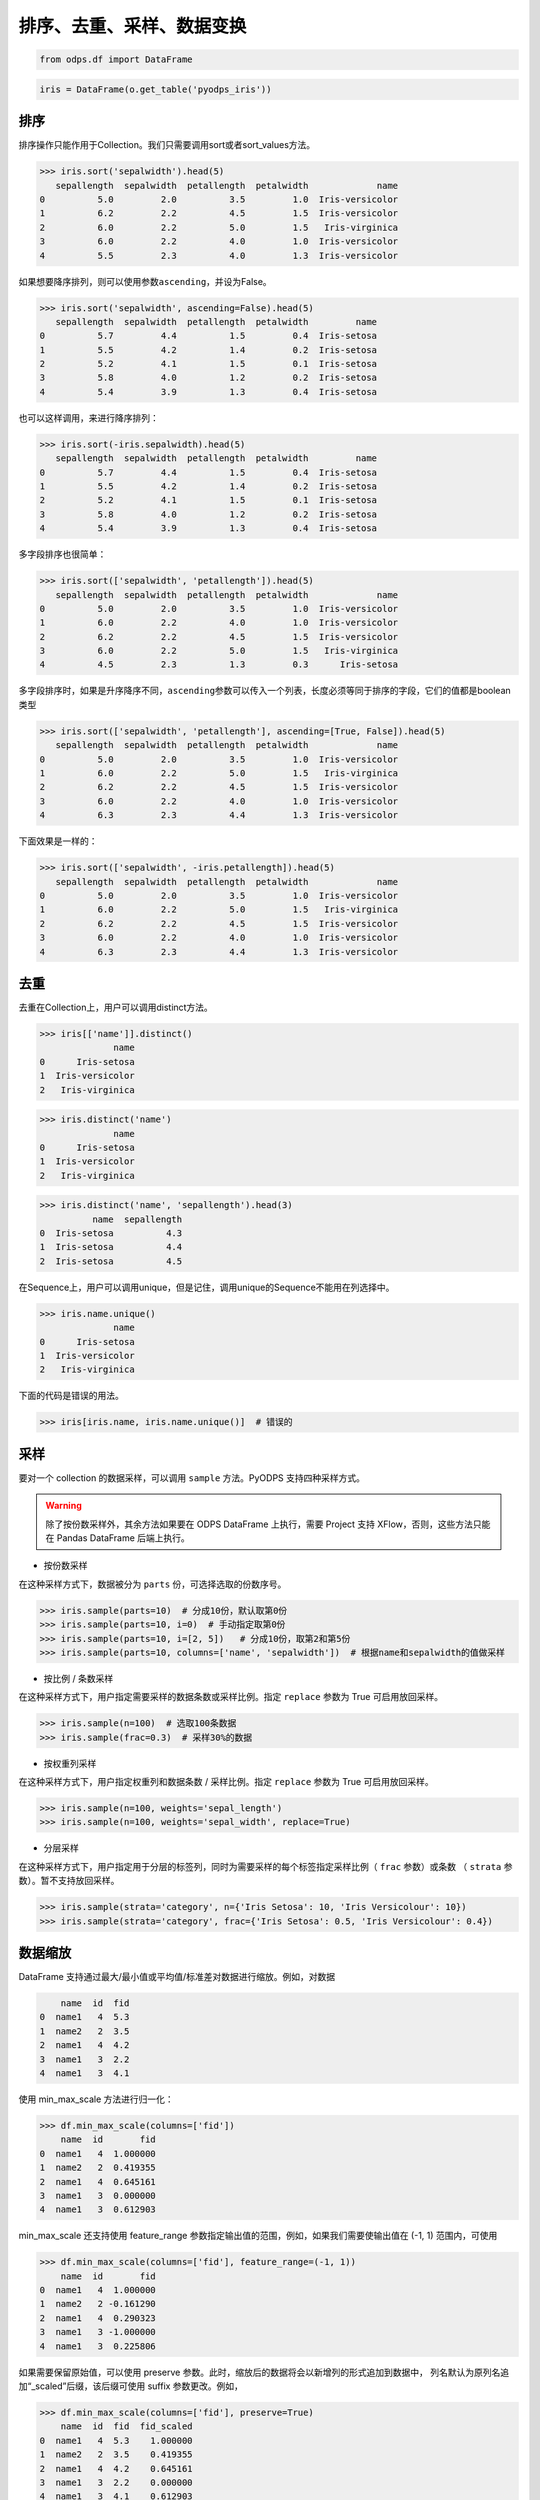 .. _dfsortdistinct:

排序、去重、采样、数据变换
=========================

.. code:: python

    from odps.df import DataFrame

.. code:: python

    iris = DataFrame(o.get_table('pyodps_iris'))

排序
-----

排序操作只能作用于Collection。我们只需要调用sort或者sort\_values方法。

.. code:: python

    >>> iris.sort('sepalwidth').head(5)
       sepallength  sepalwidth  petallength  petalwidth             name
    0          5.0         2.0          3.5         1.0  Iris-versicolor
    1          6.2         2.2          4.5         1.5  Iris-versicolor
    2          6.0         2.2          5.0         1.5   Iris-virginica
    3          6.0         2.2          4.0         1.0  Iris-versicolor
    4          5.5         2.3          4.0         1.3  Iris-versicolor

如果想要降序排列，则可以使用参数\ ``ascending``\ ，并设为False。

.. code:: python

    >>> iris.sort('sepalwidth', ascending=False).head(5)
       sepallength  sepalwidth  petallength  petalwidth         name
    0          5.7         4.4          1.5         0.4  Iris-setosa
    1          5.5         4.2          1.4         0.2  Iris-setosa
    2          5.2         4.1          1.5         0.1  Iris-setosa
    3          5.8         4.0          1.2         0.2  Iris-setosa
    4          5.4         3.9          1.3         0.4  Iris-setosa

也可以这样调用，来进行降序排列：

.. code:: python

    >>> iris.sort(-iris.sepalwidth).head(5)
       sepallength  sepalwidth  petallength  petalwidth         name
    0          5.7         4.4          1.5         0.4  Iris-setosa
    1          5.5         4.2          1.4         0.2  Iris-setosa
    2          5.2         4.1          1.5         0.1  Iris-setosa
    3          5.8         4.0          1.2         0.2  Iris-setosa
    4          5.4         3.9          1.3         0.4  Iris-setosa

多字段排序也很简单：

.. code:: python

    >>> iris.sort(['sepalwidth', 'petallength']).head(5)
       sepallength  sepalwidth  petallength  petalwidth             name
    0          5.0         2.0          3.5         1.0  Iris-versicolor
    1          6.0         2.2          4.0         1.0  Iris-versicolor
    2          6.2         2.2          4.5         1.5  Iris-versicolor
    3          6.0         2.2          5.0         1.5   Iris-virginica
    4          4.5         2.3          1.3         0.3      Iris-setosa

多字段排序时，如果是升序降序不同，\ ``ascending``\ 参数可以传入一个列表，长度必须等同于排序的字段，它们的值都是boolean类型

.. code:: python

    >>> iris.sort(['sepalwidth', 'petallength'], ascending=[True, False]).head(5)
       sepallength  sepalwidth  petallength  petalwidth             name
    0          5.0         2.0          3.5         1.0  Iris-versicolor
    1          6.0         2.2          5.0         1.5   Iris-virginica
    2          6.2         2.2          4.5         1.5  Iris-versicolor
    3          6.0         2.2          4.0         1.0  Iris-versicolor
    4          6.3         2.3          4.4         1.3  Iris-versicolor

下面效果是一样的：

.. code:: python

    >>> iris.sort(['sepalwidth', -iris.petallength]).head(5)
       sepallength  sepalwidth  petallength  petalwidth             name
    0          5.0         2.0          3.5         1.0  Iris-versicolor
    1          6.0         2.2          5.0         1.5   Iris-virginica
    2          6.2         2.2          4.5         1.5  Iris-versicolor
    3          6.0         2.2          4.0         1.0  Iris-versicolor
    4          6.3         2.3          4.4         1.3  Iris-versicolor

去重
-----

去重在Collection上，用户可以调用distinct方法。

.. code:: python

    >>> iris[['name']].distinct()
                  name
    0      Iris-setosa
    1  Iris-versicolor
    2   Iris-virginica

.. code:: python

    >>> iris.distinct('name')
                  name
    0      Iris-setosa
    1  Iris-versicolor
    2   Iris-virginica

.. code:: python

    >>> iris.distinct('name', 'sepallength').head(3)
              name  sepallength
    0  Iris-setosa          4.3
    1  Iris-setosa          4.4
    2  Iris-setosa          4.5

在Sequence上，用户可以调用unique，但是记住，调用unique的Sequence不能用在列选择中。

.. code:: python

    >>> iris.name.unique()
                  name
    0      Iris-setosa
    1  Iris-versicolor
    2   Iris-virginica


下面的代码是错误的用法。

.. code:: python

    >>> iris[iris.name, iris.name.unique()]  # 错误的


采样
------


要对一个 collection 的数据采样，可以调用 ``sample`` 方法。PyODPS 支持四种采样方式。

.. warning::
    除了按份数采样外，其余方法如果要在 ODPS DataFrame 上执行，需要 Project 支持 XFlow，否则，这些方法只能在
    Pandas DataFrame 后端上执行。

- 按份数采样

在这种采样方式下，数据被分为 ``parts`` 份，可选择选取的份数序号。

.. code:: python

    >>> iris.sample(parts=10)  # 分成10份，默认取第0份
    >>> iris.sample(parts=10, i=0)  # 手动指定取第0份
    >>> iris.sample(parts=10, i=[2, 5])   # 分成10份，取第2和第5份
    >>> iris.sample(parts=10, columns=['name', 'sepalwidth'])  # 根据name和sepalwidth的值做采样

- 按比例 / 条数采样

在这种采样方式下，用户指定需要采样的数据条数或采样比例。指定 ``replace`` 参数为 True 可启用放回采样。

.. code:: python

    >>> iris.sample(n=100)  # 选取100条数据
    >>> iris.sample(frac=0.3)  # 采样30%的数据

- 按权重列采样

在这种采样方式下，用户指定权重列和数据条数 / 采样比例。指定 ``replace`` 参数为 True 可启用放回采样。

.. code:: python

    >>> iris.sample(n=100, weights='sepal_length')
    >>> iris.sample(n=100, weights='sepal_width', replace=True)

- 分层采样

在这种采样方式下，用户指定用于分层的标签列，同时为需要采样的每个标签指定采样比例（ ``frac`` 参数）或条数
（ ``strata`` 参数）。暂不支持放回采样。

.. code:: python

    >>> iris.sample(strata='category', n={'Iris Setosa': 10, 'Iris Versicolour': 10})
    >>> iris.sample(strata='category', frac={'Iris Setosa': 0.5, 'Iris Versicolour': 0.4})

数据缩放
--------

DataFrame 支持通过最大/最小值或平均值/标准差对数据进行缩放。例如，对数据

.. code:: python

        name  id  fid
    0  name1   4  5.3
    1  name2   2  3.5
    2  name1   4  4.2
    3  name1   3  2.2
    4  name1   3  4.1

使用 min_max_scale 方法进行归一化：

.. code:: python

    >>> df.min_max_scale(columns=['fid'])
        name  id       fid
    0  name1   4  1.000000
    1  name2   2  0.419355
    2  name1   4  0.645161
    3  name1   3  0.000000
    4  name1   3  0.612903

min_max_scale 还支持使用 feature_range 参数指定输出值的范围，例如，如果我们需要使输出值在 (-1, 1)
范围内，可使用

.. code:: python

    >>> df.min_max_scale(columns=['fid'], feature_range=(-1, 1))
        name  id       fid
    0  name1   4  1.000000
    1  name2   2 -0.161290
    2  name1   4  0.290323
    3  name1   3 -1.000000
    4  name1   3  0.225806

如果需要保留原始值，可以使用 preserve 参数。此时，缩放后的数据将会以新增列的形式追加到数据中，
列名默认为原列名追加“_scaled”后缀，该后缀可使用 suffix 参数更改。例如，

.. code:: python

    >>> df.min_max_scale(columns=['fid'], preserve=True)
        name  id  fid  fid_scaled
    0  name1   4  5.3    1.000000
    1  name2   2  3.5    0.419355
    2  name1   4  4.2    0.645161
    3  name1   3  2.2    0.000000
    4  name1   3  4.1    0.612903

std_scale 可依照标准正态分布对数据进行调整。例如，

.. code:: python

    >>> df.std_scale(columns=['fid'])
        name  id       fid
    0  name1   4  1.421360
    1  name2   2 -0.355340
    2  name1   4  0.335599
    3  name1   3 -1.638513
    4  name1   3  0.236893

std_scale 同样支持 preserve 参数保留原始列，具体请参考 min_max_scale，此处不再赘述。

空值处理
--------

DataFrame 支持筛去空值以及填充空值的功能。例如，对数据

.. code:: python

       id   name   f1   f2   f3   f4
    0   0  name1  1.0  NaN  3.0  4.0
    1   1  name1  2.0  NaN  NaN  1.0
    2   2  name1  3.0  4.0  1.0  NaN
    3   3  name1  NaN  1.0  2.0  3.0
    4   4  name1  1.0  NaN  3.0  4.0
    5   5  name1  1.0  2.0  3.0  4.0
    6   6  name1  NaN  NaN  NaN  NaN

使用 dropna 可删除 subset 中包含空值的行：

.. code:: python

    >>> df.dropna(subset=['f1', 'f2', 'f3', 'f4'])
       id   name   f1   f2   f3   f4
    0   5  name1  1.0  2.0  3.0  4.0

如果行中包含非空值则不删除，可以使用 how='all'：

.. code:: python

    >>> df.dropna(how='all', subset=['f1', 'f2', 'f3', 'f4'])
       id   name   f1   f2   f3   f4
    0   0  name1  1.0  NaN  3.0  4.0
    1   1  name1  2.0  NaN  NaN  1.0
    2   2  name1  3.0  4.0  1.0  NaN
    3   3  name1  NaN  1.0  2.0  3.0
    4   4  name1  1.0  NaN  3.0  4.0
    5   5  name1  1.0  2.0  3.0  4.0

你也可以使用 thresh 参数来指定行中至少要有多少个非空值。例如：

.. code:: python

    >>> df.dropna(thresh=3, subset=['f1', 'f2', 'f3', 'f4'])
       id   name   f1   f2   f3   f4
    0   0  name1  1.0  NaN  3.0  4.0
    2   2  name1  3.0  4.0  1.0  NaN
    3   3  name1  NaN  1.0  2.0  3.0
    4   4  name1  1.0  NaN  3.0  4.0
    5   5  name1  1.0  2.0  3.0  4.0

使用 fillna 可使用常数或已有的列填充未知值。下面给出了使用常数填充的例子：

.. code:: python

    >>> df.fillna(100, subset=['f1', 'f2', 'f3', 'f4'])
       id   name     f1     f2     f3     f4
    0   0  name1    1.0  100.0    3.0    4.0
    1   1  name1    2.0  100.0  100.0    1.0
    2   2  name1    3.0    4.0    1.0  100.0
    3   3  name1  100.0    1.0    2.0    3.0
    4   4  name1    1.0  100.0    3.0    4.0
    5   5  name1    1.0    2.0    3.0    4.0
    6   6  name1  100.0  100.0  100.0  100.0

你也可以使用一个已有的列来填充未知值。例如：

.. code:: python

    >>> df.fillna(df.f2, subset=['f1', 'f2', 'f3', 'f4'])
       id   name   f1   f2   f3   f4
    0   0  name1  1.0  NaN  3.0  4.0
    1   1  name1  2.0  NaN  NaN  1.0
    2   2  name1  3.0  4.0  1.0  4.0
    3   3  name1  1.0  1.0  2.0  3.0
    4   4  name1  1.0  NaN  3.0  4.0
    5   5  name1  1.0  2.0  3.0  4.0
    6   6  name1  NaN  NaN  NaN  NaN

特别地，DataFrame 提供了向前 / 向后填充的功能。通过指定 method 参数为下列值可以达到目的：

================== ==============
 取值               含义
================== ==============
 bfill / backfill   向前填充
 ffill / pad        向后填充
================== ==============

例如：

.. code:: python

    >>> df.fillna(method='bfill', subset=['f1', 'f2', 'f3', 'f4'])
       id   name   f1   f2   f3   f4
    0   0  name1  1.0  3.0  3.0  4.0
    1   1  name1  2.0  1.0  1.0  1.0
    2   2  name1  3.0  4.0  1.0  NaN
    3   3  name1  1.0  1.0  2.0  3.0
    4   4  name1  1.0  3.0  3.0  4.0
    5   5  name1  1.0  2.0  3.0  4.0
    6   6  name1  NaN  NaN  NaN  NaN
    >>> df.fillna(method='ffill', subset=['f1', 'f2', 'f3', 'f4'])
       id   name   f1   f2   f3   f4
    0   0  name1  1.0  1.0  3.0  4.0
    1   1  name1  2.0  2.0  2.0  1.0
    2   2  name1  3.0  4.0  1.0  1.0
    3   3  name1  NaN  1.0  2.0  3.0
    4   4  name1  1.0  1.0  3.0  4.0
    5   5  name1  1.0  2.0  3.0  4.0
    6   6  name1  NaN  NaN  NaN  NaN

你也可以使用 ffill / bfill 函数来简化代码。ffill 等价于 fillna(method='ffill')，
bfill 等价于 fillna(method='bfill')

对所有行/列调用自定义函数
------------------------


对一行数据使用自定义函数
~~~~~~~~~~~~~~~~~~~~~~~

要对一行数据使用自定义函数，可以使用apply方法，axis参数必须为1，表示在行上操作。

apply的自定义函数接收一个参数，为上一步Collection的一行数据，用户可以通过属性、或者偏移取得一个字段的数据。

.. code:: python

    >>> iris.apply(lambda row: row.sepallength + row.sepalwidth, axis=1, reduce=True, types='float').rename('sepaladd').head(3)
       sepaladd
    0       8.6
    1       7.9
    2       7.9

``reduce``\ 为True时，表示返回结果为Sequence，否则返回结果为Collection。
``names``\ 和 ``types``\ 参数分别指定返回的Sequence或Collection的字段名和类型。
如果类型不指定，将会默认为string类型。

在apply的自定义函数中，reduce为False时，也可以使用 ``yield``\ 关键字来返回多行结果。

.. code:: python

    >>> iris.count()
    150
    >>>
    >>> def handle(row):
    >>>     yield row.sepallength - row.sepalwidth, row.sepallength + row.sepalwidth
    >>>     yield row.petallength - row.petalwidth, row.petallength + row.petalwidth
    >>>
    >>> iris.apply(handle, axis=1, names=['iris_add', 'iris_sub'], types=['float', 'float']).count()
    300

我们也可以在函数上来注释返回的字段和类型，这样就不需要在函数调用时再指定。


.. code:: python

    >>> from odps.df import output
    >>>
    >>> @output(['iris_add', 'iris_sub'], ['float', 'float'])
    >>> def handle(row):
    >>>     yield row.sepallength - row.sepalwidth, row.sepallength + row.sepalwidth
    >>>     yield row.petallength - row.petalwidth, row.petallength + row.petalwidth
    >>>
    >>> iris.apply(handle, axis=1).count()
    300

也可以使用 map-only 的map_reduce，和 axis=1 的apply操作是等价的。

.. code:: python

    >>> iris.map_reduce(mapper=handle).count()
    300

对所有列调用自定义聚合
~~~~~~~~~~~~~~~~~~~~~~~

调用apply方法，当我们不指定axis，或者axis为0的时候，我们可以通过传入一个自定义聚合类来对所有sequence进行聚合操作。

.. code-block:: python

    class Agg(object):

        def buffer(self):
            return [0.0, 0]

        def __call__(self, buffer, val):
            buffer[0] += val
            buffer[1] += 1

        def merge(self, buffer, pbuffer):
            buffer[0] += pbuffer[0]
            buffer[1] += pbuffer[1]

        def getvalue(self, buffer):
            if buffer[1] == 0:
                return 0.0
            return buffer[0] / buffer[1]

.. code:: python

    >>> iris.exclude('name').apply(Agg)
       sepallength_aggregation  sepalwidth_aggregation  petallength_aggregation  petalwidth_aggregation
    0                 5.843333                   3.054                 3.758667                1.198667

引用资源
~~~~~~~~~~~~~


类似于对 :ref:`map <map>` 方法的resources参数，每个resource可以是ODPS上的资源（表资源或文件资源），或者引用一个collection作为资源。

对于axis为1，也就是在行上操作，我们需要写一个函数闭包或者callable的类。
而对于列上的聚合操作，我们只需在 \_\_init\_\_ 函数里读取资源即可。


.. code:: python

    >>> words_df
                         sentence
    0                 Hello World
    1                Hello Python
    2  Life is short I use Python
    >>>
    >>> import pandas as pd
    >>> stop_words = DataFrame(pd.DataFrame({'stops': ['is', 'a', 'I']}))
    >>>
    >>> @output(['sentence'], ['string'])
    >>> def filter_stops(resources):
    >>>     stop_words = set([r[0] for r in resources[0]])
    >>>     def h(row):
    >>>         return ' '.join(w for w in row[0].split() if w not in stop_words),
    >>>     return h
    >>>
    >>> words_df.apply(filter_stops, axis=1, resources=[stop_words])
                    sentence
    0            Hello World
    1           Hello Python
    2  Life short use Python

可以看到这里的stop_words是存放于本地，但在真正执行时会被上传到ODPS作为资源引用。


使用第三方纯Python库
~~~~~~~~~~~~~~~~~~~~

使用方法类似 :ref:`map中使用第三方纯Python库 <third_party_library>` 。

可以在全局指定使用的库：

.. code:: python

    >>> from odps import options
    >>> options.df.libraries = ['six.whl', 'python_dateutil.whl']

或者在立即执行的方法中，局部指定：

.. code:: python

    >>> df.apply(my_func, axis=1).to_pandas(libraries=['six.whl', 'python_dateutil.whl'])

.. warning::
    由于字节码定义的差异，Python 3 下使用新语言特性（例如 ``yield from`` ）时，代码在使用 Python 2.7 的 ODPS
    Worker 上执行时会发生错误。因而建议在 Python 3 下使用 MapReduce API 编写生产作业前，先确认相关代码是否能正常
    执行。

.. _map_reduce:

MapReduce API
--------------


PyODPS DataFrame也支持MapReduce API，用户可以分别编写map和reduce函数（map_reduce可以只有mapper或者reducer过程）。
我们来看个简单的wordcount的例子。


.. code:: python

    >>> def mapper(row):
    >>>     for word in row[0].split():
    >>>         yield word.lower(), 1
    >>>
    >>> def reducer(keys):
    >>>     cnt = [0]
    >>>     def h(row, done):  # done表示这个key已经迭代结束
    >>>         cnt[0] += row[1]
    >>>         if done:
    >>>             yield keys[0], cnt[0]
    >>>     return h
    >>>
    >>> words_df.map_reduce(mapper, reducer, group=['word', ],
    >>>                     mapper_output_names=['word', 'cnt'],
    >>>                     mapper_output_types=['string', 'int'],
    >>>                     reducer_output_names=['word', 'cnt'],
    >>>                     reducer_output_types=['string', 'int'])
         word  cnt
    0   hello    2
    1       i    1
    2      is    1
    3    life    1
    4  python    2
    5   short    1
    6     use    1
    7   world    1

group参数用来指定reduce按哪些字段做分组，如果不指定，会按全部字段做分组。

其中对于reducer来说，会稍微有些不同。它需要接收聚合的keys初始化，并能继续处理按这些keys聚合的每行数据。
第2个参数表示这些keys相关的所有行是不是都迭代完成。

这里写成函数闭包的方式，主要为了方便，当然我们也能写成callable的类。

.. code-block:: python

    class reducer(object):
        def __init__(self, keys):
            self.cnt = 0

        def __call__(self, row, done):  # done表示这个key已经迭代结束
            self.cnt += row.cnt
            if done:
                yield row.word, self.cnt

使用 ``output``\ 来注释会让代码更简单些。

.. code:: python

    >>> from odps.df import output
    >>>
    >>> @output(['word', 'cnt'], ['string', 'int'])
    >>> def mapper(row):
    >>>     for word in row[0].split():
    >>>         yield word.lower(), 1
    >>>
    >>> @output(['word', 'cnt'], ['string', 'int'])
    >>> def reducer(keys):
    >>>     cnt = [0]
    >>>     def h(row, done):  # done表示这个key已经迭代结束
    >>>         cnt[0] += row.cnt
    >>>         if done:
    >>>             yield keys.word, cnt[0]
    >>>     return h
    >>>
    >>> words_df.map_reduce(mapper, reducer, group='word')
         word  cnt
    0   hello    2
    1       i    1
    2      is    1
    3    life    1
    4  python    2
    5   short    1
    6     use    1
    7   world    1

有时候我们在迭代的时候需要按某些列排序，则可以使用 ``sort``\ 参数，来指定按哪些列排序，升序降序则通过 ``ascending``\ 参数指定。
``ascending`` 参数可以是一个bool值，表示所有的 ``sort``\ 字段是相同升序或降序，
也可以是一个列表，长度必须和 ``sort``\ 字段长度相同。


指定combiner
~~~~~~~~~~~~~~

combiner表示在map_reduce API里表示在mapper端，就先对数据进行聚合操作，它的用法和reducer是完全一致的，但不能引用资源。
并且，combiner的输出的字段名和字段类型必须和mapper完全一致。

上面的例子，我们就可以使用reducer作为combiner来先在mapper端对数据做初步的聚合，减少shuffle出去的数据量。

.. code:: python

    >>> words_df.map_reduce(mapper, reducer, combiner=reducer, group='word')

引用资源
~~~~~~~~~~~~~

在MapReduce API里，我们能分别指定mapper和reducer所要引用的资源。

如下面的例子，我们对mapper里的单词做停词过滤，在reducer里对白名单的单词数量加5。

.. code:: python

    >>> white_list_file = o.create_resource('pyodps_white_list_words', 'file', file_obj='Python\nWorld')
    >>>
    >>> @output(['word', 'cnt'], ['string', 'int'])
    >>> def mapper(resources):
    >>>     stop_words = set(r[0].strip() for r in resources[0])
    >>>     def h(row):
    >>>         for word in row[0].split():
    >>>             if word not in stop_words:
    >>>                 yield word, 1
    >>>     return h
    >>>
    >>> @output(['word', 'cnt'], ['string', 'int'])
    >>> def reducer(resources):
    >>>     d = dict()
    >>>     d['white_list'] = set(word.strip() for word in resources[0])
    >>>     d['cnt'] = 0
    >>>     def inner(keys):
    >>>         d['cnt'] = 0
    >>>         def h(row, done):
    >>>             d['cnt'] += row.cnt
    >>>             if done:
    >>>                 if row.word in d['white_list']:
    >>>                     d['cnt'] += 5
    >>>                 yield keys.word, d['cnt']
    >>>         return h
    >>>     return inner
    >>>
    >>> words_df.map_reduce(mapper, reducer, group='word',
    >>>                     mapper_resources=[stop_words], reducer_resources=[white_list_file])
         word  cnt
    0   hello    2
    1    life    1
    2  python    7
    3   world    6
    4   short    1
    5     use    1

使用第三方纯Python库
~~~~~~~~~~~~~~~~~~~~~~~~~~~~~~~~


使用方法类似 :ref:`map中使用第三方纯Python库 <third_party_library>` 。

可以在全局指定使用的库：

.. code:: python

    >>> from odps import options
    >>> options.df.libraries = ['six.whl', 'python_dateutil.whl']


或者在立即执行的方法中，局部指定：

.. code:: python

    >>> df.map_reduce(mapper=my_mapper, reducer=my_reducer, group='key').execute(libraries=['six.whl', 'python_dateutil.whl'])


.. warning::
    由于字节码定义的差异，Python 3 下使用新语言特性（例如 ``yield from`` ）时，代码在使用 Python 2.7 的 ODPS
    Worker 上执行时会发生错误。因而建议在 Python 3 下使用 MapReduce API 编写生产作业前，先确认相关代码是否能正常
    执行。


重排数据
----------

有时候我们的数据在集群上分布可能是不均匀的，我们需要对数据重排。调用 ``reshuffle`` 接口即可。


.. code:: python

    >>> df1 = df.reshuffle()


默认会按随机数做哈希来分布。也可以指定按那些列做分布，且可以指定重排后的排序顺序。


.. code:: python

    >>> df1.reshuffle('name', sort='id', ascending=False)


布隆过滤器
----------


PyODPS DataFrame提供了 ``bloom_filter`` 接口来进行布隆过滤器的计算。

给定某个collection，和它的某个列计算的sequence1，我们能对另外一个sequence2进行布隆过滤，sequence1不在sequence2中的一定会过滤，
但可能不能完全过滤掉不存在于sequence2中的数据，这也是一种近似的方法。

这样的好处是能快速对collection进行快速过滤一些无用数据。

这在大规模join的时候，一边数据量远大过另一边数据，而大部分并不会join上的场景很有用。
比如，我们在join用户的浏览数据和交易数据时，用户的浏览大部分不会带来交易，我们可以利用交易数据先对浏览数据进行布隆过滤，
然后再join能很好提升性能。

.. code:: python

    >>> df1 = DataFrame(pd.DataFrame({'a': ['name1', 'name2', 'name3', 'name1'], 'b': [1, 2, 3, 4]}))
    >>> df1
           a  b
    0  name1  1
    1  name2  2
    2  name3  3
    3  name1  4
    >>> df2 = DataFrame(pd.DataFrame({'a': ['name1']}))
    >>> df2
           a
    0  name1
    >>> df1.bloom_filter('a', df2.a) # 这里第0个参数可以是个计算表达式如: df1.a + '1'
           a  b
    0  name1  1
    1  name1  4

这里由于数据量很小，df1中的a为name2和name3的行都被正确过滤掉了，当数据量很大的时候，可能会有一定的数据不能被过滤。

如之前提的join场景中，少量不能过滤并不能并不会影响正确性，但能较大提升join的性能。

我们可以传入 ``capacity`` 和 ``error_rate`` 来设置数据的量以及错误率，默认值是 ``3000`` 和 ``0.01``。

.. note::
    要注意，调大 ``capacity`` 或者减小 ``error_rate`` 会增加内存的使用，所以应当根据实际情况选择一个合理的值。


.. _dfpivot:

透视表（pivot_table）
---------------------

PyODPS DataFrame提供透视表的功能。我们通过几个例子来看使用。


.. code:: python

    >>> df
         A    B      C  D  E
    0  foo  one  small  1  3
    1  foo  one  large  2  4
    2  foo  one  large  2  5
    3  foo  two  small  3  6
    4  foo  two  small  3  4
    5  bar  one  large  4  5
    6  bar  one  small  5  3
    7  bar  two  small  6  2
    8  bar  two  large  7  1


最简单的透视表必须提供一个 ``rows`` 参数，表示按一个或者多个字段做取平均值的操作。

.. code:: python

    >>> df['A', 'D', 'E'].pivot_table(rows='A')
         A  D_mean  E_mean
    0  bar     5.5    2.75
    1  foo     2.2    4.40

rows可以提供多个，表示按多个字段做聚合。

.. code:: python

    >>> df.pivot_table(rows=['A', 'B', 'C'])
         A    B      C  D_mean  E_mean
    0  bar  one  large     4.0     5.0
    1  bar  one  small     5.0     3.0
    2  bar  two  large     7.0     1.0
    3  bar  two  small     6.0     2.0
    4  foo  one  large     2.0     4.5
    5  foo  one  small     1.0     3.0
    6  foo  two  small     3.0     5.0

我们可以指定 ``values`` 来显示指定要计算的列。

.. code:: python

    >>> df.pivot_table(rows=['A', 'B'], values='D')
         A    B    D_mean
    0  bar  one  4.500000
    1  bar  two  6.500000
    2  foo  one  1.666667
    3  foo  two  3.000000

计算值列时，默认会计算平均值，用户可以指定一个或者多个聚合函数。

.. code:: python

    >>> df.pivot_table(rows=['A', 'B'], values=['D'], aggfunc=['mean', 'count', 'sum'])
         A    B    D_mean  D_count  D_sum
    0  bar  one  4.500000        2      9
    1  bar  two  6.500000        2     13
    2  foo  one  1.666667        3      5
    3  foo  two  3.000000        2      6

我们也可以把原始数据的某一列的值，作为新的collection的列。 **这也是透视表最强大的地方。**

.. code:: python

    >>> df.pivot_table(rows=['A', 'B'], values='D', columns='C')
         A    B  large_D_mean  small_D_mean
    0  bar  one           4.0           5.0
    1  bar  two           7.0           6.0
    2  foo  one           2.0           1.0
    3  foo  two           NaN           3.0

我们可以提供 ``fill_value`` 来填充空值。

.. code:: python

    >>> df.pivot_table(rows=['A', 'B'], values='D', columns='C', fill_value=0)
         A    B  large_D_mean  small_D_mean
    0  bar  one             4             5
    1  bar  two             7             6
    2  foo  one             2             1
    3  foo  two             0             3


Key-Value 字符串转换
---------------------

DataFrame 提供了将 Key-Value 对展开为列，以及将普通列转换为 Key-Value 列的功能。

我们的数据为

.. code:: python

    >>> df
        name               kv
    0  name1  k1=1,k2=3,k5=10
    1  name1    k1=7.1,k7=8.2
    2  name2    k2=1.2,k3=1.5
    3  name2      k9=1.1,k2=1

可以通过 extract_kv 方法将 Key-Value 字段展开：

.. code:: python

    >>> df.extract_kv(columns=['kv'], kv_delim='=', item_delim=',')
       name   kv_k1  kv_k2  kv_k3  kv_k5  kv_k7  kv_k9
    0  name1    1.0    3.0    NaN   10.0    NaN    NaN
    1  name1    7.0    NaN    NaN    NaN    8.2    NaN
    2  name2    NaN    1.2    1.5    NaN    NaN    NaN
    3  name2    NaN    1.0    NaN    NaN    NaN    1.1

其中，需要展开的字段名由 columns 指定，Key 和 Value 之间的分隔符，以及 Key-Value 对之间的分隔符分别由
kv_delim 和 item_delim 这两个参数指定，默认分别为半角冒号和半角逗号。输出的字段名为原字段名和 Key
值的组合，通过“_”相连。缺失值默认为 None，可通过 ``fill_value`` 选择需要填充的值。例如，相同的 df，

.. code:: python

    >>> df.extract_kv(columns=['kv'], kv_delim='=', fill_value=0)
       name   kv_k1  kv_k2  kv_k3  kv_k5  kv_k7  kv_k9
    0  name1    1.0    3.0    0.0   10.0    0.0    0.0
    1  name1    7.0    0.0    0.0    0.0    8.2    0.0
    2  name2    0.0    1.2    1.5    0.0    0.0    0.0
    3  name2    0.0    1.0    0.0    0.0    0.0    1.1

DataFrame 也支持将多列数据转换为一个 Key-Value 列。例如，

.. code:: python

    >>> df
       name    k1   k2   k3    k5   k7   k9
    0  name1  1.0  3.0  NaN  10.0  NaN  NaN
    1  name1  7.0  NaN  NaN   NaN  8.2  NaN
    2  name2  NaN  1.2  1.5   NaN  NaN  NaN
    3  name2  NaN  1.0  NaN   NaN  NaN  1.1

可通过 to_kv 方法转换为 Key-Value 表示的格式：

.. code:: python

    >>> df.to_kv(columns=['k1', 'k2', 'k3', 'k5', 'k7', 'k9'], kv_delim='=')
        name               kv
    0  name1  k1=1,k2=3,k5=10
    1  name1    k1=7.1,k7=8.2
    2  name2    k2=1.2,k3=1.5
    3  name2      k9=1.1,k2=1
